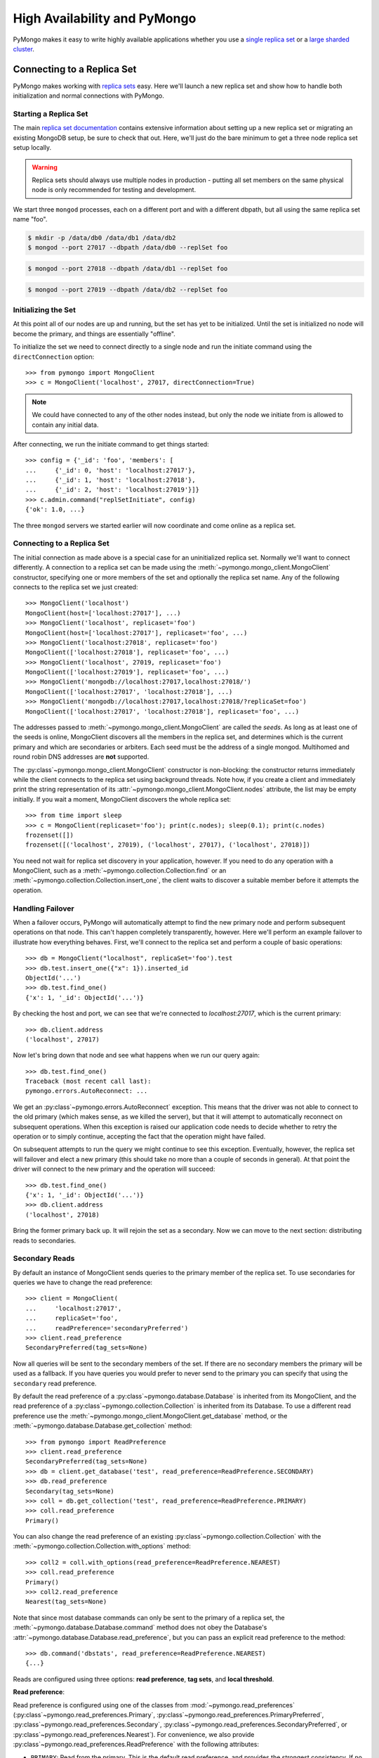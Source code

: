 High Availability and PyMongo
=============================

PyMongo makes it easy to write highly available applications whether
you use a `single replica set <http://dochub.mongodb.org/core/rs>`_
or a `large sharded cluster
<https://www.mongodb.com/docs/manual/sharding/>`_.

Connecting to a Replica Set
---------------------------

PyMongo makes working with `replica sets
<http://dochub.mongodb.org/core/rs>`_ easy. Here we'll launch a new
replica set and show how to handle both initialization and normal
connections with PyMongo.

.. seealso:: The MongoDB documentation on `replication <http://dochub.mongodb.org/core/rs>`_.

Starting a Replica Set
~~~~~~~~~~~~~~~~~~~~~~

The main `replica set documentation
<http://dochub.mongodb.org/core/rs>`_ contains extensive information
about setting up a new replica set or migrating an existing MongoDB
setup, be sure to check that out. Here, we'll just do the bare minimum
to get a three node replica set setup locally.

.. warning:: Replica sets should always use multiple nodes in
   production - putting all set members on the same physical node is
   only recommended for testing and development.

We start three ``mongod`` processes, each on a different port and with
a different dbpath, but all using the same replica set name "foo".

.. code-block:: bash

  $ mkdir -p /data/db0 /data/db1 /data/db2
  $ mongod --port 27017 --dbpath /data/db0 --replSet foo

.. code-block:: bash

  $ mongod --port 27018 --dbpath /data/db1 --replSet foo

.. code-block:: bash

  $ mongod --port 27019 --dbpath /data/db2 --replSet foo

Initializing the Set
~~~~~~~~~~~~~~~~~~~~

At this point all of our nodes are up and running, but the set has yet
to be initialized. Until the set is initialized no node will become
the primary, and things are essentially "offline".

To initialize the set we need to connect directly to a single node and run the
initiate command using the ``directConnection`` option::

  >>> from pymongo import MongoClient
  >>> c = MongoClient('localhost', 27017, directConnection=True)

.. note:: We could have connected to any of the other nodes instead,
   but only the node we initiate from is allowed to contain any
   initial data.

After connecting, we run the initiate command to get things started::

  >>> config = {'_id': 'foo', 'members': [
  ...     {'_id': 0, 'host': 'localhost:27017'},
  ...     {'_id': 1, 'host': 'localhost:27018'},
  ...     {'_id': 2, 'host': 'localhost:27019'}]}
  >>> c.admin.command("replSetInitiate", config)
  {'ok': 1.0, ...}

The three ``mongod`` servers we started earlier will now coordinate
and come online as a replica set.

Connecting to a Replica Set
~~~~~~~~~~~~~~~~~~~~~~~~~~~

The initial connection as made above is a special case for an
uninitialized replica set. Normally we'll want to connect
differently. A connection to a replica set can be made using the
:meth:`~pymongo.mongo_client.MongoClient` constructor, specifying
one or more members of the set and optionally the replica set name.
Any of the following connects to the replica set we just created::

  >>> MongoClient('localhost')
  MongoClient(host=['localhost:27017'], ...)
  >>> MongoClient('localhost', replicaset='foo')
  MongoClient(host=['localhost:27017'], replicaset='foo', ...)
  >>> MongoClient('localhost:27018', replicaset='foo')
  MongoClient(['localhost:27018'], replicaset='foo', ...)
  >>> MongoClient('localhost', 27019, replicaset='foo')
  MongoClient(['localhost:27019'], replicaset='foo', ...)
  >>> MongoClient('mongodb://localhost:27017,localhost:27018/')
  MongoClient(['localhost:27017', 'localhost:27018'], ...)
  >>> MongoClient('mongodb://localhost:27017,localhost:27018/?replicaSet=foo')
  MongoClient(['localhost:27017', 'localhost:27018'], replicaset='foo', ...)

The addresses passed to :meth:`~pymongo.mongo_client.MongoClient` are called
the *seeds*. As long as at least one of the seeds is online, MongoClient
discovers all the members in the replica set, and determines which is the
current primary and which are secondaries or arbiters. Each seed must be the
address of a single mongod. Multihomed and round robin DNS addresses are
**not** supported.

The :py:class`~pymongo.mongo_client.MongoClient` constructor is non-blocking:
the constructor returns immediately while the client connects to the replica
set using background threads. Note how, if you create a client and immediately
print the string representation of its
:attr:`~pymongo.mongo_client.MongoClient.nodes` attribute, the list may be
empty initially. If you wait a moment, MongoClient discovers the whole replica
set::

  >>> from time import sleep
  >>> c = MongoClient(replicaset='foo'); print(c.nodes); sleep(0.1); print(c.nodes)
  frozenset([])
  frozenset([('localhost', 27019), ('localhost', 27017), ('localhost', 27018)])

You need not wait for replica set discovery in your application, however.
If you need to do any operation with a MongoClient, such as a
:meth:`~pymongo.collection.Collection.find` or an
:meth:`~pymongo.collection.Collection.insert_one`, the client waits to discover
a suitable member before it attempts the operation.

Handling Failover
~~~~~~~~~~~~~~~~~

When a failover occurs, PyMongo will automatically attempt to find the
new primary node and perform subsequent operations on that node. This
can't happen completely transparently, however. Here we'll perform an
example failover to illustrate how everything behaves. First, we'll
connect to the replica set and perform a couple of basic operations::

  >>> db = MongoClient("localhost", replicaSet='foo').test
  >>> db.test.insert_one({"x": 1}).inserted_id
  ObjectId('...')
  >>> db.test.find_one()
  {'x': 1, '_id': ObjectId('...')}

By checking the host and port, we can see that we're connected to
*localhost:27017*, which is the current primary::

  >>> db.client.address
  ('localhost', 27017)

Now let's bring down that node and see what happens when we run our
query again::

  >>> db.test.find_one()
  Traceback (most recent call last):
  pymongo.errors.AutoReconnect: ...

We get an :py:class`~pymongo.errors.AutoReconnect` exception. This means
that the driver was not able to connect to the old primary (which
makes sense, as we killed the server), but that it will attempt to
automatically reconnect on subsequent operations. When this exception
is raised our application code needs to decide whether to retry the
operation or to simply continue, accepting the fact that the operation
might have failed.

On subsequent attempts to run the query we might continue to see this
exception. Eventually, however, the replica set will failover and
elect a new primary (this should take no more than a couple of seconds in
general). At that point the driver will connect to the new primary and
the operation will succeed::

  >>> db.test.find_one()
  {'x': 1, '_id': ObjectId('...')}
  >>> db.client.address
  ('localhost', 27018)

Bring the former primary back up. It will rejoin the set as a secondary.
Now we can move to the next section: distributing reads to secondaries.

.. _secondary-reads:

Secondary Reads
~~~~~~~~~~~~~~~

By default an instance of MongoClient sends queries to
the primary member of the replica set. To use secondaries for queries
we have to change the read preference::

  >>> client = MongoClient(
  ...     'localhost:27017',
  ...     replicaSet='foo',
  ...     readPreference='secondaryPreferred')
  >>> client.read_preference
  SecondaryPreferred(tag_sets=None)

Now all queries will be sent to the secondary members of the set. If there are
no secondary members the primary will be used as a fallback. If you have
queries you would prefer to never send to the primary you can specify that
using the ``secondary`` read preference.

By default the read preference of a :py:class`~pymongo.database.Database` is
inherited from its MongoClient, and the read preference of a
:py:class`~pymongo.collection.Collection` is inherited from its Database. To use
a different read preference use the
:meth:`~pymongo.mongo_client.MongoClient.get_database` method, or the
:meth:`~pymongo.database.Database.get_collection` method::

  >>> from pymongo import ReadPreference
  >>> client.read_preference
  SecondaryPreferred(tag_sets=None)
  >>> db = client.get_database('test', read_preference=ReadPreference.SECONDARY)
  >>> db.read_preference
  Secondary(tag_sets=None)
  >>> coll = db.get_collection('test', read_preference=ReadPreference.PRIMARY)
  >>> coll.read_preference
  Primary()

You can also change the read preference of an existing
:py:class`~pymongo.collection.Collection` with the
:meth:`~pymongo.collection.Collection.with_options` method::

  >>> coll2 = coll.with_options(read_preference=ReadPreference.NEAREST)
  >>> coll.read_preference
  Primary()
  >>> coll2.read_preference
  Nearest(tag_sets=None)

Note that since most database commands can only be sent to the primary of a
replica set, the :meth:`~pymongo.database.Database.command` method does not obey
the Database's :attr:`~pymongo.database.Database.read_preference`, but you can
pass an explicit read preference to the method::

  >>> db.command('dbstats', read_preference=ReadPreference.NEAREST)
  {...}

Reads are configured using three options: **read preference**, **tag sets**,
and **local threshold**.

**Read preference**:

Read preference is configured using one of the classes from
:mod:`~pymongo.read_preferences` (:py:class`~pymongo.read_preferences.Primary`,
:py:class`~pymongo.read_preferences.PrimaryPreferred`,
:py:class`~pymongo.read_preferences.Secondary`,
:py:class`~pymongo.read_preferences.SecondaryPreferred`, or
:py:class`~pymongo.read_preferences.Nearest`). For convenience, we also provide
:py:class`~pymongo.read_preferences.ReadPreference` with the following
attributes:

- ``PRIMARY``: Read from the primary. This is the default read preference,
  and provides the strongest consistency. If no primary is available, raise
  :py:class`~pymongo.errors.AutoReconnect`.

- ``PRIMARY_PREFERRED``: Read from the primary if available, otherwise read
  from a secondary.

- ``SECONDARY``: Read from a secondary. If no matching secondary is available,
  raise :py:class`~pymongo.errors.AutoReconnect`.

- ``SECONDARY_PREFERRED``: Read from a secondary if available, otherwise
  from the primary.

- ``NEAREST``: Read from any available member.

**Tag sets**:

Replica-set members can be `tagged
<https://www.mongodb.com/docs/manual/data-center-awareness/>`_ according to any
criteria you choose. By default, PyMongo ignores tags when
choosing a member to read from, but your read preference can be configured with
a ``tag_sets`` parameter. ``tag_sets`` must be a list of dictionaries, each
dict providing tag values that the replica set member must match.
PyMongo tries each set of tags in turn until it finds a set of
tags with at least one matching member. For example, to prefer reads from the
New York data center, but fall back to the San Francisco data center, tag your
replica set members according to their location and create a
MongoClient like so::

  >>> from pymongo.read_preferences import Secondary
  >>> db = client.get_database(
  ...     'test', read_preference=Secondary([{'dc': 'ny'}, {'dc': 'sf'}]))
  >>> db.read_preference
  Secondary(tag_sets=[{'dc': 'ny'}, {'dc': 'sf'}])

MongoClient tries to find secondaries in New York, then San Francisco,
and raises :py:class`~pymongo.errors.AutoReconnect` if none are available. As an
additional fallback, specify a final, empty tag set, ``{}``, which means "read
from any member that matches the mode, ignoring tags."

See :mod:`~pymongo.read_preferences` for more information.

.. _distributes reads to secondaries:

**Local threshold**:

If multiple members match the read preference and tag sets, PyMongo reads
from among the nearest members, chosen according to ping time. By default,
only members whose ping times are within 15 milliseconds of the nearest
are used for queries. You can choose to distribute reads among members with
higher latencies by setting ``localThresholdMS`` to a larger
number::

  >>> client = pymongo.MongoClient(
  ...     replicaSet='repl0',
  ...     readPreference='secondaryPreferred',
  ...     localThresholdMS=35)

In this case, PyMongo distributes reads among matching members within 35
milliseconds of the closest member's ping time.

.. note:: ``localThresholdMS`` is ignored when talking to a
  replica set *through* a mongos. The equivalent is the localThreshold_ command
  line option.

.. _localThreshold: https://mongodb.com/docs/manual/reference/program/mongos/#std-option-mongos.--localThreshold

.. _health-monitoring:

Health Monitoring
'''''''''''''''''

When MongoClient is initialized it launches background threads to
monitor the replica set for changes in:

* Health: detect when a member goes down or comes up, or if a different member
  becomes primary
* Configuration: detect when members are added or removed, and detect changes
  in members' tags
* Latency: track a moving average of each member's ping time

Replica-set monitoring ensures queries are continually routed to the proper
members as the state of the replica set changes.

.. _mongos-load-balancing:

mongos Load Balancing
---------------------

An instance of :py:class`~pymongo.mongo_client.MongoClient` can be configured
with a list of addresses of mongos servers:

  >>> client = MongoClient('mongodb://host1,host2,host3')

Each member of the list must be a single mongos server. Multihomed and round
robin DNS addresses are **not** supported. The client continuously
monitors all the mongoses' availability, and its network latency to each.

PyMongo distributes operations evenly among the set of mongoses within its
``localThresholdMS`` (similar to how it `distributes reads to secondaries`_
in a replica set). By default the threshold is 15 ms.

The lowest-latency server, and all servers with latencies no more than
``localThresholdMS`` beyond the lowest-latency server's, receive
operations equally. For example, if we have three mongoses:

  - host1: 20 ms
  - host2: 35 ms
  - host3: 40 ms

By default the ``localThresholdMS`` is 15 ms, so PyMongo uses host1 and host2
evenly. It uses host1 because its network latency to the driver is shortest. It
uses host2 because its latency is within 15 ms of the lowest-latency server's.
But it excuses host3: host3 is 20ms beyond the lowest-latency server.

If we set ``localThresholdMS`` to 30 ms all servers are within the threshold:

  >>> client = MongoClient('mongodb://host1,host2,host3/?localThresholdMS=30')

.. warning:: Do **not** connect PyMongo to a pool of mongos instances through a
  load balancer. A single socket connection must always be routed to the same
  mongos instance for proper cursor support.
